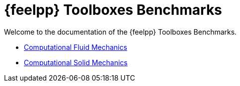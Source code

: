 // -*- mode: adoc -*-
= {feelpp} Toolboxes Benchmarks

Welcome to the documentation of the {feelpp} Toolboxes Benchmarks.

* xref:cfd:index.adoc[Computational Fluid Mechanics]
* xref:csm:index.adoc[Computational Solid Mechanics]
